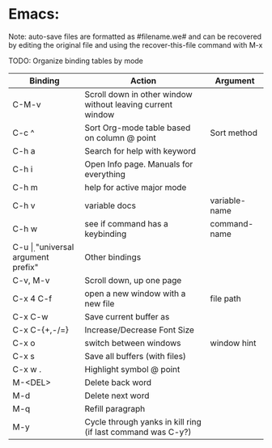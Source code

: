 * Emacs:

Note: auto-save files are formatted as #filename.we# and can be recovered by
editing the original file and using the recover-this-file command with M-x

TODO: Organize binding tables by mode

| Binding       | Action                                                      | Argument       |
|---------------+-------------------------------------------------------------+----------------|
| C-M-v         | Scroll down in other window without leaving current window  |                |
| C-c ^         | Sort Org-mode table based on column @ point                 | Sort method    |
| C-h a         | Search for help with keyword                                |                |
| C-h i         | Open Info page. Manuals for everything                      |                |
| C-h m         | help for active major mode                                  |                |
| C-h v         | variable docs                                               | variable-name  |
| C-h w         | see if command has a keybinding                             | command-name   |
| C-u \d        | "universal argument prefix"                                 | Other bindings |
| C-v, M-v      | Scroll down, up one page                                    |                |
| C-x 4 C-f     | open a new window with a new file                           | file path      |
| C-x C-w       | Save current buffer as                                      |                |
| C-x C-{+,-/=} | Increase/Decrease Font Size                                 |                |
| C-x o         | switch between windows                                      | window hint    |
| C-x s         | Save all buffers (with files)                               |                |
| C-x w .       | Highlight symbol @ point                                    |                |
| M-<DEL>       | Delete back word                                            |                |
| M-d           | Delete next word                                            |                |
| M-q           | Refill paragraph                                            |                |
| M-y           | Cycle through yanks in kill ring (if last command was C-y?) |                |
